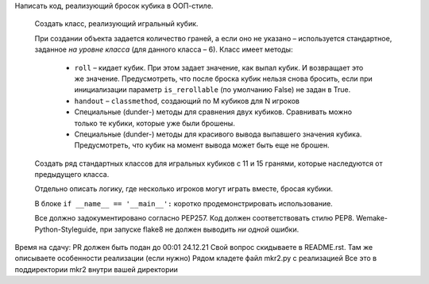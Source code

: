 Написать код, реализующий бросок кубика в ООП-стиле.
   
   Создать класс, реализующий игральный кубик.
   
   При создании объекта задается количество граней, а если оно не указано – используется стандартное,
   заданное *на уровне класса* (для данного класса – 6).
   Класс имеет методы:
     - ``roll`` – кидает кубик. При этом задает значение, как выпал кубик. И возвращает это же значение.
       Предусмотреть, что после броска кубик нельзя снова бросить, если при инициализации
       параметр ``is_rerollable`` (по умолчанию False) не задан в True.
     - ``handout`` – ``classmethod``, создающий по M кубиков для N игроков
     - Специальные (dunder-) методы для сравнения двух кубиков. Сравнивать можно только те кубики, которые
       уже были брошены.
     - Специальные (dunder-) методы для красивого вывода выпавшего значения кубика. Предусмотреть,
       что кубик на момент вывода может быть еще не брошен.
   
   Создать ряд стандартных классов для игральных кубиков с 11 и 15 гранями, которые наследуются от
   предыдущего класса.
   
   Отдельно описать логику, где несколько игроков могут играть вместе, бросая кубики.
   
   В блоке ``if __name__ == '__main__':`` коротко продемонстрировать использование.
   
   Все должно задокументировано согласно PEP257.
   Код должен соответствовать стилю PEP8. Wemake-Python-Styleguide, при запуске flake8
   не должен выводить *ни одной* ошибки.

Время на сдачу: PR должен быть подан до 00:01 24.12.21
Свой вопрос скидываете в README.rst. Там же описываете особенности реализации (если нужно)
Рядом кладете файл mkr2.py с реализацией
Все это в поддиректории mkr2 внутри вашей директории